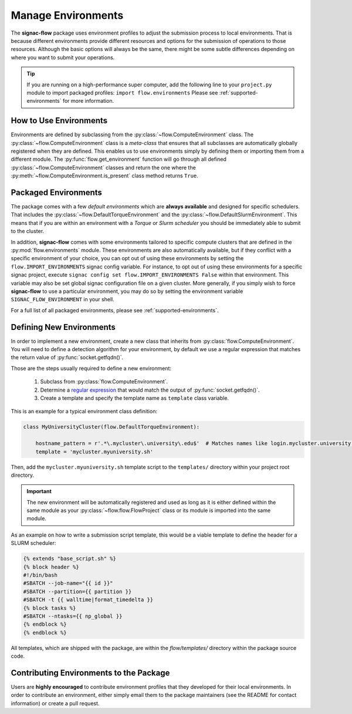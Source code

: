 .. _environments:

===================
Manage Environments
===================

The **signac-flow** package uses environment profiles to adjust the submission process to local environments.
That is because different environments provide different resources and options for the submission of operations to those resources.
Although the basic options will always be the same, there might be some subtle differences depending on where you want to submit your operations.

.. tip::

    If you are running on a high-performance super computer, add the following line to your ``project.py`` module to import packaged profiles: ``import flow.environments``
    Please see :ref:`supported-environments` for more information.

How to Use Environments
=======================

Environments are defined by subclassing from the :py:class:`~flow.ComputeEnvironment` class.
The :py:class:`~flow.ComputeEnvironment` class is a *meta-class* that ensures that all subclasses are automatically globally registered when they are defined.
This enables us to use environments simply by defining them or importing them from a different module.
The :py:func:`flow.get_environment` function will go through all defined :py:class:`~flow.ComputeEnvironment` classes and return the one where the :py:meth:`~flow.ComputeEnvironment.is_present` class method returns ``True``.

Packaged Environments
=====================

The package comes with a few *default environments* which are **always available** and designed for specific schedulers.
That includes the :py:class:`~flow.DefaultTorqueEnvironment` and the :py:class:`~flow.DefaultSlurmEnvironment`.
This means that if you are within an environment with a *Torque* or *Slurm scheduler* you should be immediately able to submit to the cluster.

In addition, **signac-flow** comes with some environments tailored to specific compute clusters that are defined in the :py:mod:`flow.environments` module.
These environments are also automatically available, but if they conflict with a specific environment of your choice, you can opt out of using these environments by setting the ``flow.IMPORT_ENVIRONMENTS`` signac config variable.
For instance, to opt out of using these environments for a specific signac project, execute ``signac config set flow.IMPORT_ENVIRONMENTS False`` within that environment.
This variable may also be set global signac configuration file on a given cluster.
More generally, if you simply wish to force **signac-flow** to use a particular environment, you may do so by setting the environment variable ``SIGNAC_FLOW_ENVIRONMENT`` in your shell.

For a full list of all packaged environments, please see :ref:`supported-environments`.

Defining New Environments
=========================

In order to implement a new environment, create a new class that inherits from :py:class:`flow.ComputeEnvironment`.
You will need to define a detection algorithm for your environment, by default we use a regular expression that matches the return value of :py:func:`socket.getfqdn()`.

Those are the steps usually required to define a new environment:

  1. Subclass from :py:class:`flow.ComputeEnvironment`.
  2. Determine a `regular expression <https://en.wikipedia.org/wiki/Regular_expression>`_ that would match the output of :py:func:`socket.getfqdn()`.
  3. Create a template and specify the template name as ``template`` class variable.

This is an example for a typical environment class definition:

.. code-block:: python

      class MyUniversityCluster(flow.DefaultTorqueEnvironment):

          hostname_pattern = r'.*\.mycluster\.university\.edu$'  # Matches names like login.mycluster.university.edu
          template = 'mycluster.myuniversity.sh'

Then, add the ``mycluster.myuniversity.sh`` template script to the ``templates/`` directory within your project root directory.

.. important::

    The new environment will be automatically registered and used as long as it is either defined within the same module as your :py:class:`~flow.flow.FlowProject` class or its module is imported into the same module.

As an example on how to write a submission script template, this would be a viable template to define the header for a SLURM scheduler:

.. code-block:: jinja

    {% extends "base_script.sh" %}
    {% block header %}
    #!/bin/bash
    #SBATCH --job-name="{{ id }}"
    #SBATCH --partition={{ partition }}
    #SBATCH -t {{ walltime|format_timedelta }}
    {% block tasks %}
    #SBATCH --ntasks={{ np_global }}
    {% endblock %}
    {% endblock %}


All templates, which are shipped with the package, are within the *flow/templates/* directory within the package source code.


Contributing Environments to the Package
========================================

Users are **highly encouraged** to contribute environment profiles that they developed for their local environments.
In order to contribute an environment, either simply email them to the package maintainers (see the README for contact information) or create a pull request.
